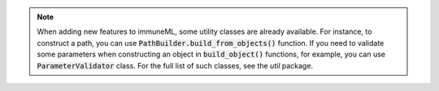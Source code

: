 .. note::

  When adding new features to immuneML, some utility classes are already available. For instance, to construct a path, you can use :code:`PathBuilder.build_from_objects()` function.
  If you need to validate some parameters when constructing an object in :code:`build_object()` functions, for example, you can use :code:`ParameterValidator` class.
  For the full list of such classes, see the `util` package.